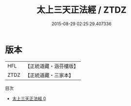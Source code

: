 #+TITLE: 太上三天正法經 / ZTDZ

#+DATE: 2015-08-29 02:25:29.407336
* 版本
 |       HFL|【正統道藏・涵芬樓版】|
 |      ZTDZ|【正統道藏・三家本】|
目次
 - [[file:KR5g0012_000.txt][太上三天正法經 0]]

